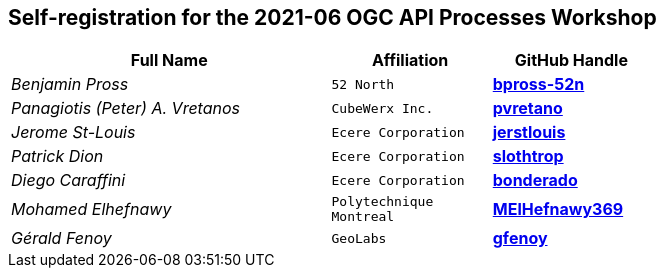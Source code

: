 
== Self-registration for the 2021-06 OGC API Processes Workshop

[cols="50e,^25m,>25s",width="75%",options="header",align="center"]
|===
|Full Name | Affiliation | GitHub Handle

| Benjamin Pross
| 52 North
| https://github.com/bpross-52n[bpross-52n]

| Panagiotis (Peter) A. Vretanos
| CubeWerx Inc.
| https://github.com/pvretano[pvretano]

| Jerome St-Louis
| Ecere Corporation
| https://github.com/jerstlouis[jerstlouis]

| Patrick Dion
| Ecere Corporation
| https://github.com/slothtrop[slothtrop]

| Diego Caraffini
| Ecere Corporation
| https://github.com/bonderado[bonderado]

| Mohamed Elhefnawy
| Polytechnique Montreal
| https://github.com/MElHefnawy369[MElHefnawy369]

| Gérald Fenoy
| GeoLabs
| https://github.com/gfenoy[gfenoy]

|===
